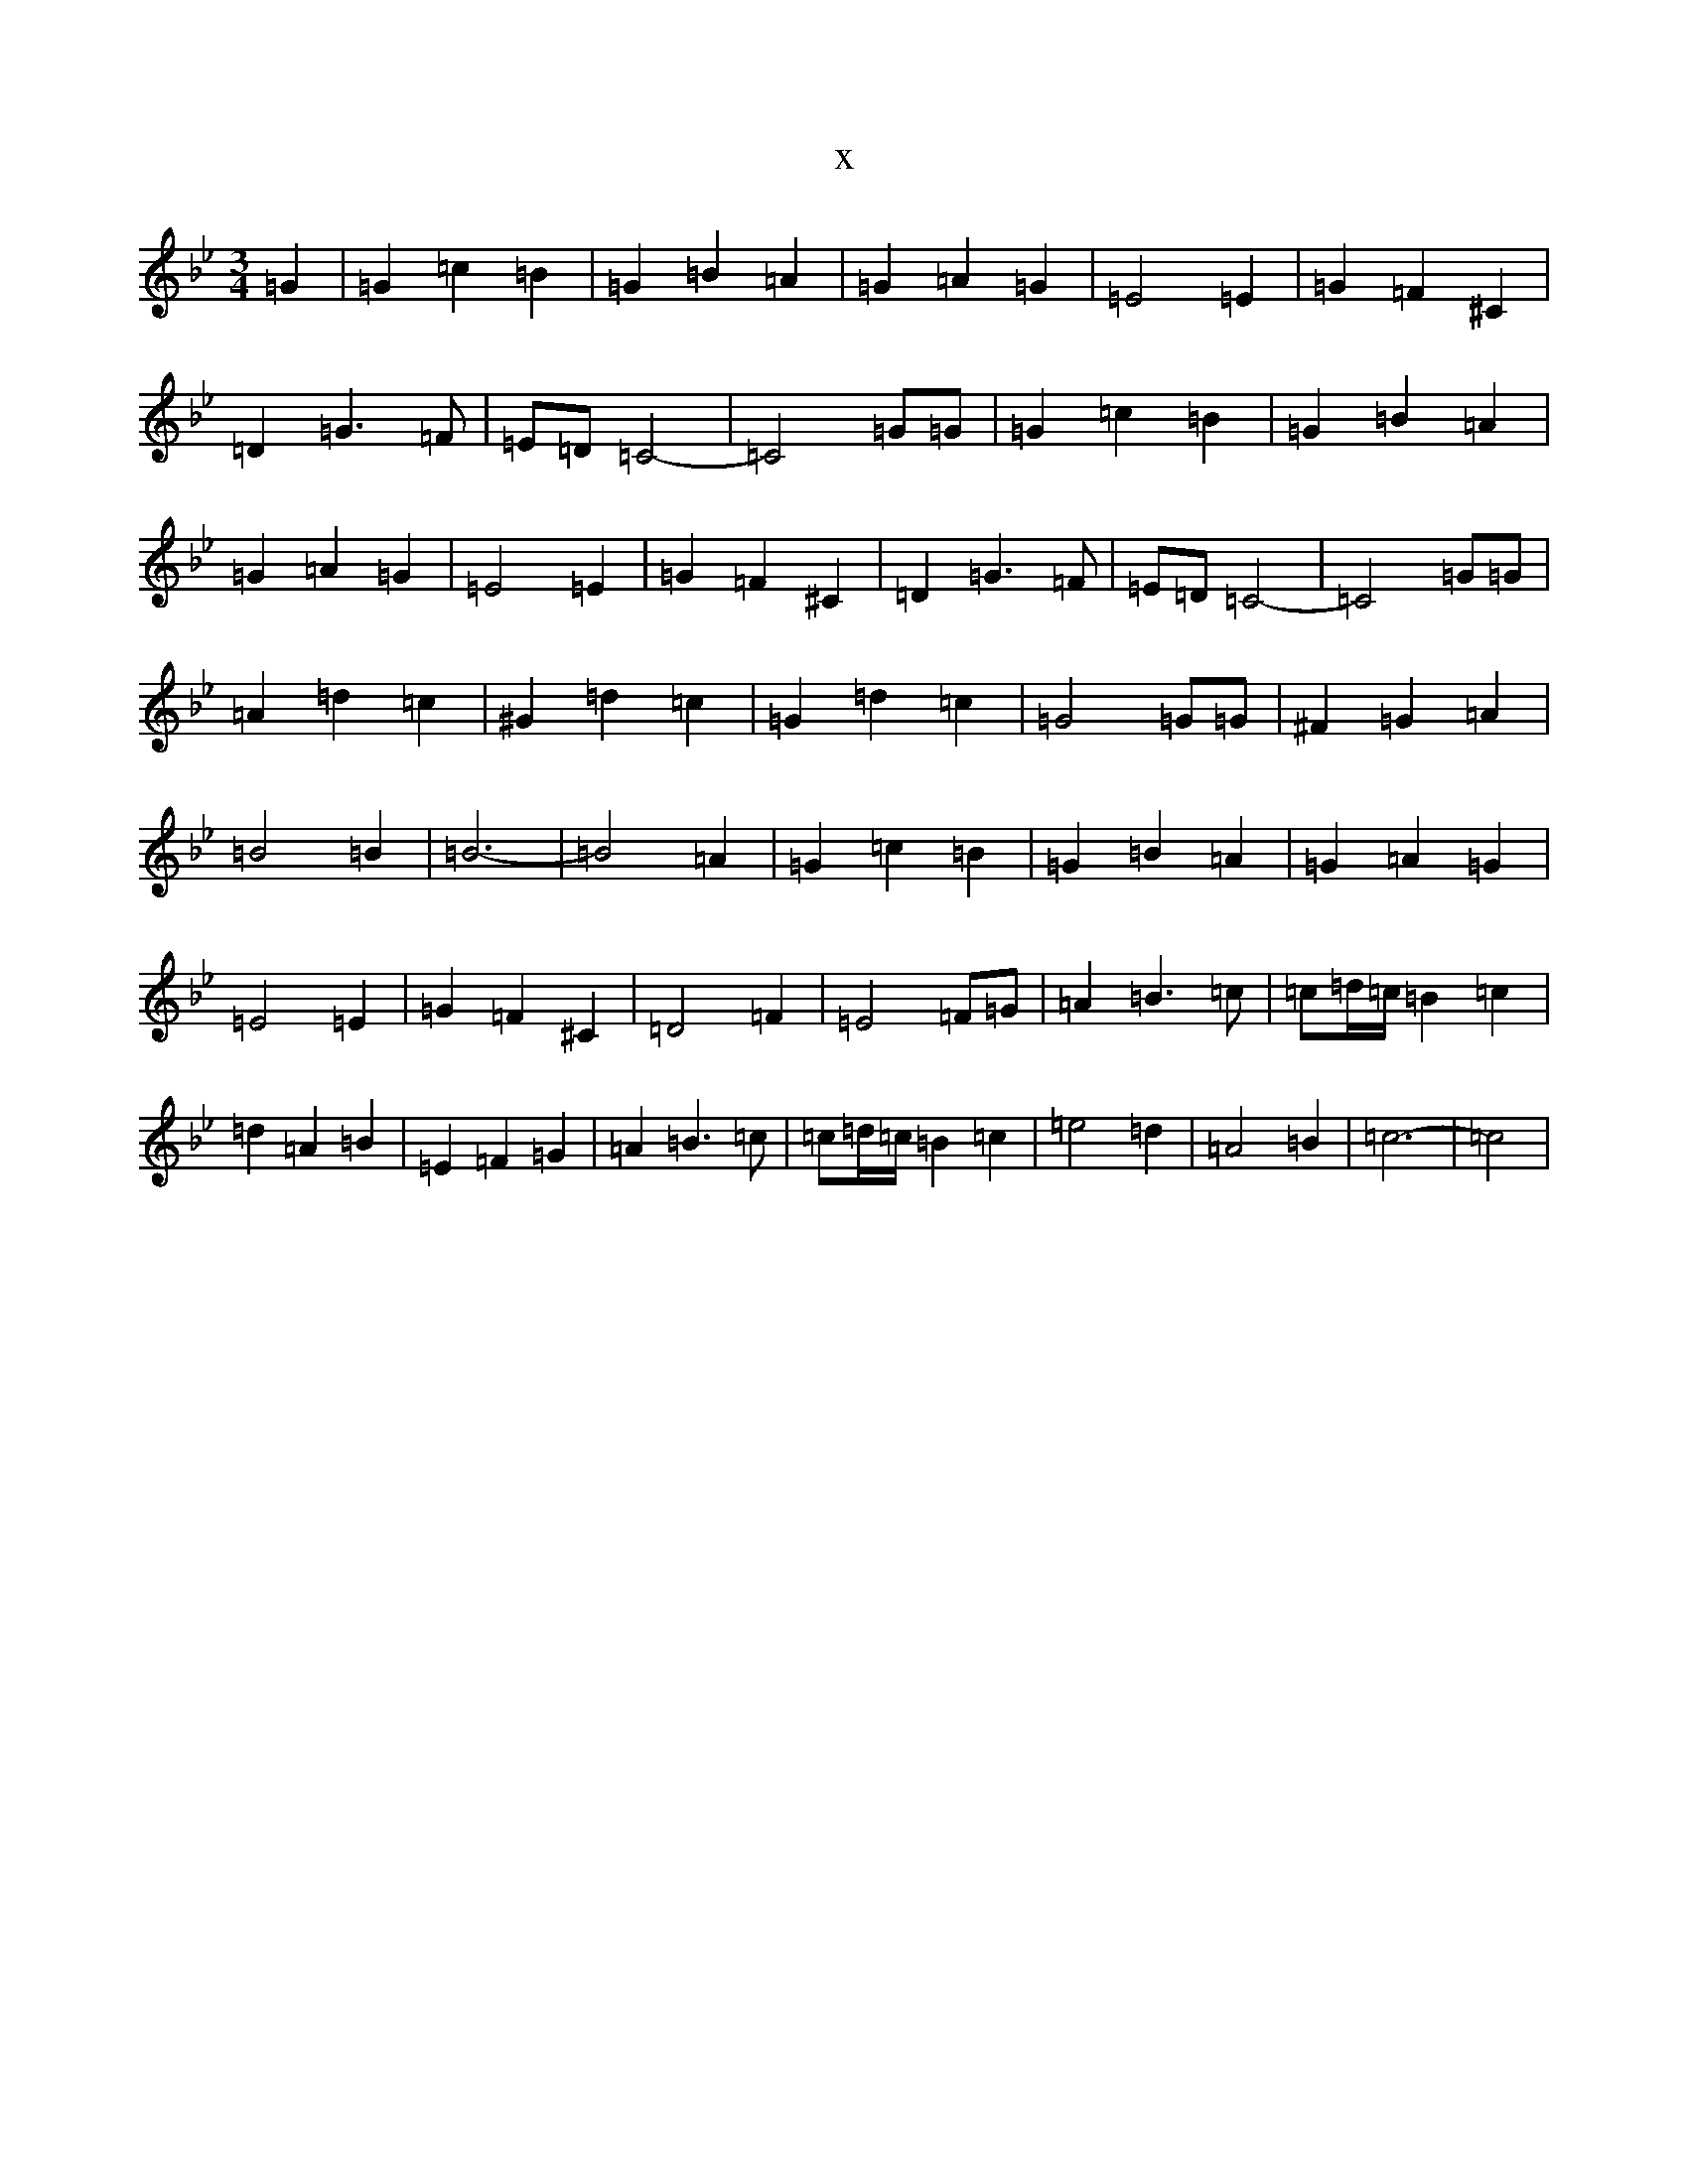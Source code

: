 X:9669
T:x
L:1/8
M:3/4
K: C Dorian
=G2|=G2=c2=B2|=G2=B2=A2|=G2=A2=G2|=E4=E2|=G2=F2^C2|=D2=G3=F|=E=D=C4-|=C4=G=G|=G2=c2=B2|=G2=B2=A2|=G2=A2=G2|=E4=E2|=G2=F2^C2|=D2=G3=F|=E=D=C4-|=C4=G=G|=A2=d2=c2|^G2=d2=c2|=G2=d2=c2|=G4=G=G|^F2=G2=A2|=B4=B2|=B6-|=B4=A2|=G2=c2=B2|=G2=B2=A2|=G2=A2=G2|=E4=E2|=G2=F2^C2|=D4=F2|=E4=F=G|=A2=B3=c|=c=d/2=c/2=B2=c2|=d2=A2=B2|=E2=F2=G2|=A2=B3=c|=c=d/2=c/2=B2=c2|=e4=d2|=A4=B2|=c6-|=c4|